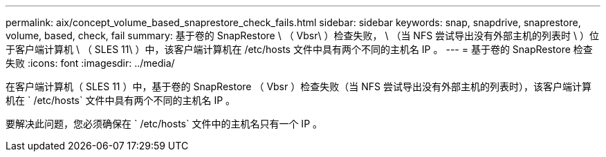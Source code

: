 ---
permalink: aix/concept_volume_based_snaprestore_check_fails.html 
sidebar: sidebar 
keywords: snap, snapdrive, snaprestore, volume, based, check, fail 
summary: 基于卷的 SnapRestore \ （ Vbsr\ ）检查失败， \ （当 NFS 尝试导出没有外部主机的列表时 \ ）位于客户端计算机 \ （ SLES 11\ ）中，该客户端计算机在 /etc/hosts 文件中具有两个不同的主机名 IP 。 
---
= 基于卷的 SnapRestore 检查失败
:icons: font
:imagesdir: ../media/


[role="lead"]
在客户端计算机（ SLES 11 ）中，基于卷的 SnapRestore （ Vbsr ）检查失败（当 NFS 尝试导出没有外部主机的列表时），该客户端计算机在 ` /etc/hosts` 文件中具有两个不同的主机名 IP 。

要解决此问题，您必须确保在 ` /etc/hosts` 文件中的主机名只有一个 IP 。
